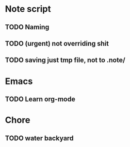 * Note script
** TODO Naming
** TODO (urgent) not overriding shit
** TODO saving just tmp file, not to .note/

* Emacs
** TODO Learn org-mode

* Chore
** TODO water backyard

